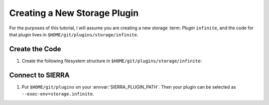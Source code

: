 .. _ln-sierra-tutorials-plugin-storage:

=============================
Creating a New Storage Plugin
=============================

For the purposes of this tutorial, I will assume you are creating a new storage
:term: `Plugin` ``infinite``, and the code for that plugin lives in
``$HOME/git/plugins/storage/infinite``.

Create the Code
===============

#. Create the following filesystem structure in
   ``$HOME/git/plugins/storage/infinite``:

   .. tabs::

      .. code-tab::  python ``plugin.py``

         import pandas as pd


        def df_read(path: str, **kwargs) -> pd.DataFrame:
            """
            Return a dataframe containing the contains of the ``.csv`` at the
            specified path. For other storage methods (e.g. database), you can
            use a function of the path way to uniquely identify the file in the
            database (for example).

            """


        def df_write(df: pd.DataFrame, path: str, **kwargs) -> None:
            """
            Write a dataframe containing to the specified path. For other
            storage methods (e.g. database), you can use a function of the path
            way to uniquely identify the file in the database (for example) when
            you add it.

            """

Connect to SIERRA
=================

#. Put ``$HOME/git/plugins`` on your :envvar:`SIERRA_PLUGIN_PATH`. Then
   your plugin can be selected as ``--exec-env=storage.infinite``.
